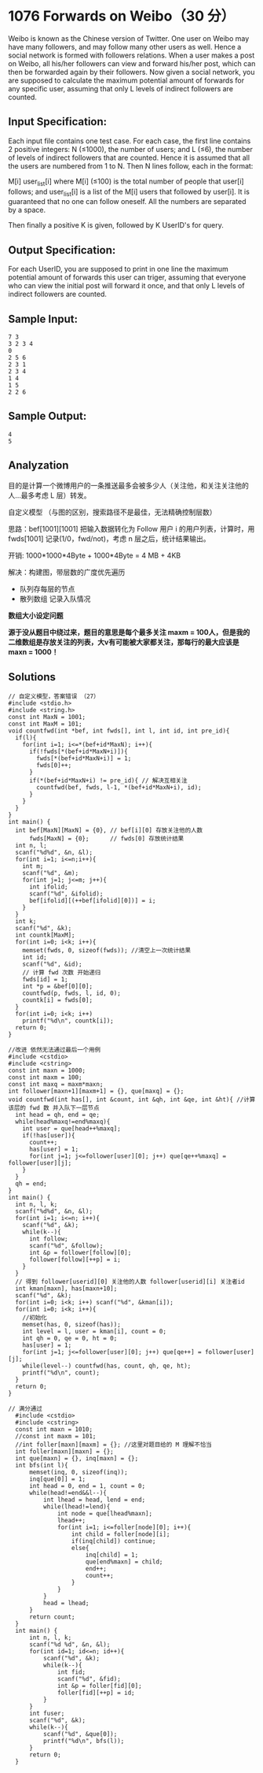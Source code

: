 * 1076 Forwards on Weibo（30 分）
Weibo is known as the Chinese version of Twitter. One user on Weibo may have many followers, and may follow many other users as well. Hence a social network is formed with followers relations. When a user makes a post on Weibo, all his/her followers can view and forward his/her post, which can then be forwarded again by their followers. Now given a social network, you are supposed to calculate the maximum potential amount of forwards for any specific user, assuming that only L levels of indirect followers are counted.

** Input Specification:
Each input file contains one test case. For each case, the first line contains 2 positive integers: N (≤1000), the number of users; and L (≤6), the number of levels of indirect followers that are counted. Hence it is assumed that all the users are numbered from 1 to N. Then N lines follow, each in the format:

M[i] user_list[i]
where M[i] (≤100) is the total number of people that user[i] follows; and user_list[i] is a list of the M[i] users that followed by user[i]. It is guaranteed that no one can follow oneself. All the numbers are separated by a space.

Then finally a positive K is given, followed by K UserID's for query.

** Output Specification:
For each UserID, you are supposed to print in one line the maximum potential amount of forwards this user can triger, assuming that everyone who can view the initial post will forward it once, and that only L levels of indirect followers are counted.

** Sample Input:
#+BEGIN_SRC text
7 3
3 2 3 4
0
2 5 6
2 3 1
2 3 4
1 4
1 5
2 2 6
#+END_SRC
** Sample Output:
#+BEGIN_SRC text
4
5
#+END_SRC
** Analyzation

目的是计算一个微博用户的一条推送最多会被多少人（关注他，和关注关注他的人...最多考虑 L 层）转发。

自定义模型 （与图的区别，搜索路径不是最佳，无法精确控制层数）

思路：bef[1001][1001] 把输入数据转化为 Follow 用户 i 的用户列表，计算时，用 fwds[1001] 记录(1/0，fwd/not)，考虑 n 层之后，统计结果输出。

开销: 1000*1000*4Byte + 1000*4Byte = 4 MB + 4KB

解决：构建图，带层数的广度优先遍历

- 队列存每层的节点
- 散列数组 记录入队情况

*数组大小设定问题*

*源于没从题目中绕过来，题目的意思是每个最多关注 maxm = 100人，但是我的二维数组是存放关注的列表，大v有可能被大家都关注，那每行的最大应该是 maxn = 1000！*
** Solutions
#+BEGIN_SRC c++
// 自定义模型，答案错误 （27）
#include <stdio.h>
#include <string.h>
const int MaxN = 1001;
const int MaxM = 101;
void countfwd(int *bef, int fwds[], int l, int id, int pre_id){
  if(l){
    for(int i=1; i<=*(bef+id*MaxN); i++){
      if(!fwds[*(bef+id*MaxN+i)]){
        fwds[*(bef+id*MaxN+i)] = 1;
        fwds[0]++;
      }
      if(*(bef+id*MaxN+i) != pre_id){ // 解决互相关注
        countfwd(bef, fwds, l-1, *(bef+id*MaxN+i), id);
      }
    }
  }
}
int main() {
  int bef[MaxN][MaxN] = {0}, // bef[i][0] 存放关注他的人数
      fwds[MaxN] = {0};      // fwds[0] 存放统计结果
  int n, l;
  scanf("%d%d", &n, &l);
  for(int i=1; i<=n;i++){
    int m;
    scanf("%d", &m);
    for(int j=1; j<=m; j++){
      int ifolid;
      scanf("%d", &ifolid);
      bef[ifolid][(++bef[ifolid][0])] = i;
    }
  }
  int k;
  scanf("%d", &k);
  int countk[MaxM];
  for(int i=0; i<k; i++){
    memset(fwds, 0, sizeof(fwds)); //清空上一次统计结果
    int id;
    scanf("%d", &id);
    // 计算 fwd 次数 开始递归
    fwds[id] = 1;
    int *p = &bef[0][0];
    countfwd(p, fwds, l, id, 0);
    countk[i] = fwds[0];
  }
  for(int i=0; i<k; i++)
    printf("%d\n", countk[i]);
  return 0;
}
#+END_SRC

#+BEGIN_SRC c++
//改进 依然无法通过最后一个用例
#include <cstdio>
#include <cstring>
const int maxn = 1000;
const int maxm = 100;
const int maxq = maxm*maxn;
int follower[maxn+1][maxm+1] = {}, que[maxq] = {};
void countfwd(int has[], int &count, int &qh, int &qe, int &ht){ //计算该层的 fwd 数 并入队下一层节点
  int head = qh, end = qe;
  while(head%maxq!=end%maxq){
    int user = que[head++%maxq];
    if(!has[user]){
      count++;
      has[user] = 1;
      for(int j=1; j<=follower[user][0]; j++) que[qe++%maxq] = follower[user][j];
    }
  }
  qh = end;
}
int main() {
  int n, l, k;
  scanf("%d%d", &n, &l);
  for(int i=1; i<=n; i++){
    scanf("%d", &k);
    while(k--){
      int follow;
      scanf("%d", &follow);
      int &p = follower[follow][0];
      follower[follow][++p] = i;
    }
  }
  // 得到 follower[userid][0] 关注他的人数 follower[userid][i] 关注者id
  int kman[maxn], has[maxn+10];
  scanf("%d", &k);
  for(int i=0; i<k; i++) scanf("%d", &kman[i]);
  for(int i=0; i<k; i++){
    //初始化
    memset(has, 0, sizeof(has));
    int level = l, user = kman[i], count = 0;
    int qh = 0, qe = 0, ht = 0;
    has[user] = 1;
    for(int j=1; j<=follower[user][0]; j++) que[qe++] = follower[user][j];
    while(level--) countfwd(has, count, qh, qe, ht);
    printf("%d\n", count);
  }
  return 0;
}
#+END_SRC

#+BEGIN_SRC c++
// 满分通过
  #include <cstdio>
  #include <cstring>
  const int maxn = 1010;
  //const int maxm = 101;
  //int foller[maxn][maxm] = {}; //这里对题目给的 M 理解不恰当
  int foller[maxn][maxn] = {};
  int que[maxn] = {}, inq[maxn] = {};
  int bfs(int l){
      memset(inq, 0, sizeof(inq));
      inq[que[0]] = 1;
      int head = 0, end = 1, count = 0;
      while(head!=end&&l--){
          int lhead = head, lend = end;
          while(lhead!=lend){
              int node = que[lhead%maxn];
              lhead++;
              for(int i=1; i<=foller[node][0]; i++){
                  int child = foller[node][i];
                  if(inq[child]) continue;
                  else{
                      inq[child] = 1;
                      que[end%maxn] = child;
                      end++;
                      count++;
                  }
              }
          }
          head = lhead;
      }
      return count;
  }
  int main() {
      int n, l, k;
      scanf("%d %d", &n, &l);
      for(int id=1; id<=n; id++){
          scanf("%d", &k);
          while(k--){
              int fid;
              scanf("%d", &fid);
              int &p = foller[fid][0];
              foller[fid][++p] = id;
          }
      }
      int fuser;
      scanf("%d", &k);
      while(k--){
          scanf("%d", &que[0]);
          printf("%d\n", bfs(l));
      }
      return 0;
  }
#+END_SRC
